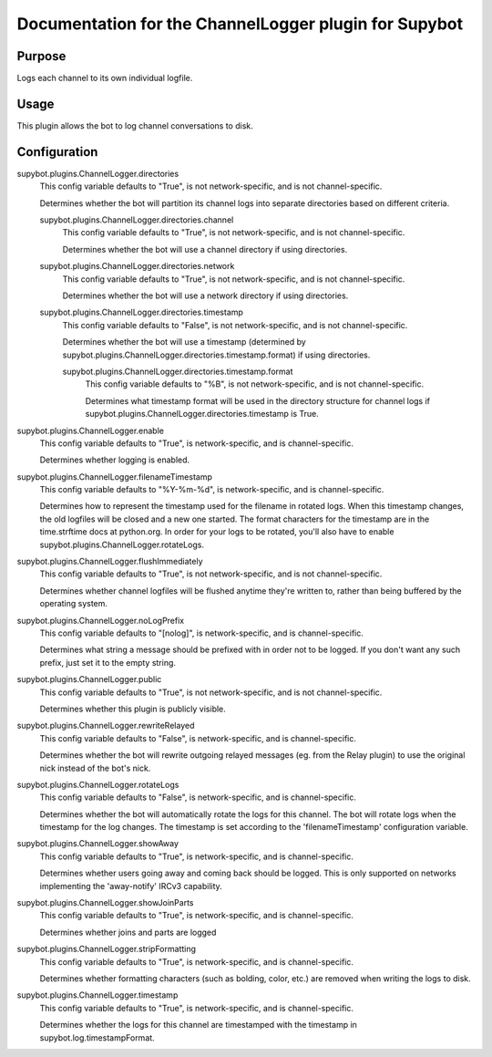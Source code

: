 .. _plugin-ChannelLogger:

Documentation for the ChannelLogger plugin for Supybot
======================================================

Purpose
-------

Logs each channel to its own individual logfile.

Usage
-----

This plugin allows the bot to log channel conversations to disk.

.. _conf-ChannelLogger:

Configuration
-------------

.. _conf-supybot.plugins.ChannelLogger.directories:


supybot.plugins.ChannelLogger.directories
  This config variable defaults to "True", is not network-specific, and is not channel-specific.

  Determines whether the bot will partition its channel logs into separate directories based on different criteria.

  .. _conf-supybot.plugins.ChannelLogger.directories.channel:


  supybot.plugins.ChannelLogger.directories.channel
    This config variable defaults to "True", is not network-specific, and is not channel-specific.

    Determines whether the bot will use a channel directory if using directories.

  .. _conf-supybot.plugins.ChannelLogger.directories.network:


  supybot.plugins.ChannelLogger.directories.network
    This config variable defaults to "True", is not network-specific, and is not channel-specific.

    Determines whether the bot will use a network directory if using directories.

  .. _conf-supybot.plugins.ChannelLogger.directories.timestamp:


  supybot.plugins.ChannelLogger.directories.timestamp
    This config variable defaults to "False", is not network-specific, and is not channel-specific.

    Determines whether the bot will use a timestamp (determined by supybot.plugins.ChannelLogger.directories.timestamp.format) if using directories.

    .. _conf-supybot.plugins.ChannelLogger.directories.timestamp.format:


    supybot.plugins.ChannelLogger.directories.timestamp.format
      This config variable defaults to "%B", is not network-specific, and is not channel-specific.

      Determines what timestamp format will be used in the directory structure for channel logs if supybot.plugins.ChannelLogger.directories.timestamp is True.

.. _conf-supybot.plugins.ChannelLogger.enable:


supybot.plugins.ChannelLogger.enable
  This config variable defaults to "True", is network-specific, and is channel-specific.

  Determines whether logging is enabled.

.. _conf-supybot.plugins.ChannelLogger.filenameTimestamp:


supybot.plugins.ChannelLogger.filenameTimestamp
  This config variable defaults to "%Y-%m-%d", is network-specific, and is channel-specific.

  Determines how to represent the timestamp used for the filename in rotated logs. When this timestamp changes, the old logfiles will be closed and a new one started. The format characters for the timestamp are in the time.strftime docs at python.org. In order for your logs to be rotated, you'll also have to enable supybot.plugins.ChannelLogger.rotateLogs.

.. _conf-supybot.plugins.ChannelLogger.flushImmediately:


supybot.plugins.ChannelLogger.flushImmediately
  This config variable defaults to "True", is not network-specific, and is not channel-specific.

  Determines whether channel logfiles will be flushed anytime they're written to, rather than being buffered by the operating system.

.. _conf-supybot.plugins.ChannelLogger.noLogPrefix:


supybot.plugins.ChannelLogger.noLogPrefix
  This config variable defaults to "[nolog]", is network-specific, and is channel-specific.

  Determines what string a message should be prefixed with in order not to be logged. If you don't want any such prefix, just set it to the empty string.

.. _conf-supybot.plugins.ChannelLogger.public:


supybot.plugins.ChannelLogger.public
  This config variable defaults to "True", is not network-specific, and is not channel-specific.

  Determines whether this plugin is publicly visible.

.. _conf-supybot.plugins.ChannelLogger.rewriteRelayed:


supybot.plugins.ChannelLogger.rewriteRelayed
  This config variable defaults to "False", is network-specific, and is channel-specific.

  Determines whether the bot will rewrite outgoing relayed messages (eg. from the Relay plugin) to use the original nick instead of the bot's nick.

.. _conf-supybot.plugins.ChannelLogger.rotateLogs:


supybot.plugins.ChannelLogger.rotateLogs
  This config variable defaults to "False", is network-specific, and is channel-specific.

  Determines whether the bot will automatically rotate the logs for this channel. The bot will rotate logs when the timestamp for the log changes. The timestamp is set according to the 'filenameTimestamp' configuration variable.

.. _conf-supybot.plugins.ChannelLogger.showAway:


supybot.plugins.ChannelLogger.showAway
  This config variable defaults to "True", is network-specific, and is channel-specific.

  Determines whether users going away and coming back should be logged. This is only supported on networks implementing the 'away-notify' IRCv3 capability.

.. _conf-supybot.plugins.ChannelLogger.showJoinParts:


supybot.plugins.ChannelLogger.showJoinParts
  This config variable defaults to "True", is network-specific, and is channel-specific.

  Determines whether joins and parts are logged

.. _conf-supybot.plugins.ChannelLogger.stripFormatting:


supybot.plugins.ChannelLogger.stripFormatting
  This config variable defaults to "True", is network-specific, and is channel-specific.

  Determines whether formatting characters (such as bolding, color, etc.) are removed when writing the logs to disk.

.. _conf-supybot.plugins.ChannelLogger.timestamp:


supybot.plugins.ChannelLogger.timestamp
  This config variable defaults to "True", is network-specific, and is channel-specific.

  Determines whether the logs for this channel are timestamped with the timestamp in supybot.log.timestampFormat.

